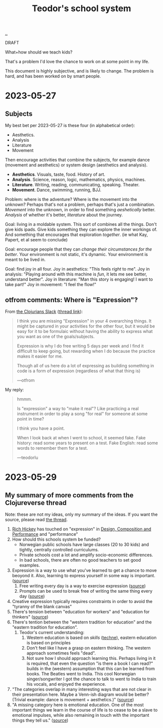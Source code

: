 :PROPERTIES:
:ID: 5679f20c-6564-4020-816d-0575c6456451
:END:
#+TITLE: Teodor's school system

[[file:..][..]]

DRAFT

What+how should we teach kids?

That's a problem I'd love the chance to work on at some point in my life.

This document is highly subjective, and is likely to change.
The problem is hard, and has been worked on by smart people.

* 2023-05-27
** Subjects
My best bet per 2023-05-27 is these four (in alphabetical order):

- Aesthetics.
- Analysis
- Literature
- Movement

Then encourage activities that combine the subjects, for example dance (movement and aesthetics) or system design (aesthetics and analysis).

- *Aesthetics*. Visuals, taste, food. History of art.
- *Analysis*. Science, reason, logic, mathematics, physics, machines.
- *Literature*. Writing, reading, communicating, speaking. Theater.
- *Movement*. Dance, swimming, running, BJJ.

Problem: where is the adventure?
Where is the movement into the unknown?
Perhaps that's not a problem, perhaps that's just a combination.
/Movement/ into the unknown, in order to find something /aeshetically/ better.
/Analysis/ of whether it's better, /literature/ about the journey.

Goal: living in a moldable system.
This sort of combines all the things.
Don't give kids ipads.
Give kids something they can explore the inner workings of.
And something that encourages that exploration /together/.
(ie what Kay, Papert, et al seem to conclude)

Goal: encourage people that they can /change their circumstances for the better/.
Your environment is not static, it's dynamic.
Your environment is meant to be lived in.

Goal: find joy in all four.
Joy in aesthetics: "This feels /right/ to me".
Joy in analysis: "Playing around with this machine is /fun/, it lets me see better, understand better".
Joy in literature: "Man this story is engaging! I want to take part!"
Joy in movement: "I feel the flow!"
** otfrom comments: Where is "Expression"?
From [[id:8638f5d6-bc22-4f10-a457-ab388c22128b][the Clojurians Slack]] ([[https://clojurians.slack.com/archives/CBJ5CGE0G/p1685180318899499][thread link]]):

#+begin_quote
I think you are missing "Expression" in your 4 overarching things. It might be captured in your activities for the other four, but it would be easy for it to be formulaic without having the ability to express what you want as one of the goals/subjects.

Expression is why I do free writing 5 days per week and I find it difficult to keep going, but rewarding when I do because the practice makes it easier for me.

Though all of us here do a lot of expressing as building something in code is a form of expression (regardless of what that thing is)

---otfrom
#+end_quote

My reply:

#+begin_quote
hmmm.

Is "expression" a way to "make it real"? Like practicing a real instrument in order to play a song "for real" for someone at some point in time?

I think you have a point.

When I look back at when I went to school, it seemed fake. Fake history: read some years to present on a test. Fake English: read some words to remember them for a test.

---teodorlu
#+end_quote
* 2023-05-29
** My summary of more comments from the Clojureverse thread
Note: these are not my ideas, only my summary of the ideas.
If you want the source, please read [[https://clojurians.slack.com/archives/CBJ5CGE0G/p1685180318899499][the thread]].

1. [[id:a172782b-bceb-4b44-afdf-7a2348d02970][Rich Hickey]] has touched on "expression" in [[id:73b93aeb-d61a-413d-a119-53335e73afda][Design, Composition and Performance]] and "performance"
2. How should this schools system be funded?
   - Norwegian public schools have large classes (20 to 30 kids) and tightly, centrally controlled curriculums.
   - Private schools cost a lot and amplify socio-economic differences.
   - In bad schools, there are often no good teachers to set good examples.
3. Expression is a way to use what you've learned to get a chance to move beoyond it.
   Also, learning to express yourself in some way is important. ([[https://clojurians.slack.com/archives/CBJ5CGE0G/p1685222191964799?thread_ts=1685180318.899499&cid=CBJ5CGE0G][source]])
   1. Free writing every day is a way to exercise expression ([[https://clojurians.slack.com/archives/CBJ5CGE0G/p1685266145263599?thread_ts=1685180318.899499&cid=CBJ5CGE0G][source]])
   2. Prompts can be used to break free of writing the same thing every day ([[https://clojurians.slack.com/archives/CBJ5CGE0G/p1685266213307359?thread_ts=1685180318.899499&cid=CBJ5CGE0G][source]])
4. Creative expression typically requires constraints in order to avoid the "tyranny of the blank canvas"
5. There's tension between "education for workers" and "education for thinkers" ([[https://clojurians.slack.com/archives/CBJ5CGE0G/p1685266708417809?thread_ts=1685180318.899499&cid=CBJ5CGE0G][source]])
6. There's tention between the "western tradition for education" and the "eastern tradition for education".
   1. Teodor's current understanding:
      1. Western education is based on /skills/ ([[https://en.wikipedia.org/wiki/Techne][techne]]), eastern education is based on principles
      2. Don't feel like I have a grasp on eastern thinking.
         The western approach sometimes feels "dead".
      3. Not sure how I should approach learning this.
         Perhaps living in it is required, that even the question "is there a book I can read?" builds in the (western) assumption that this can be learned from books.
         The Beatles went to India.
         This cool Norwegian singer/songwriter I got the chance to talk to went to India to train his vocals, and enjoyed the experience.
7. "The categories overlap in many interesting ways that are not clear in their presentation here. Maybe a Venn-ish diagram would be better? (Trivial example: dance is movement + aesthetics.)" ([[https://clojurians.slack.com/archives/CBJ5CGE0G/p1685357099012009?thread_ts=1685180318.899499&cid=CBJ5CGE0G][source]])
8. "A missing category here is emotional education. One of the most important things we learn in the course of life is to cease to be a slave to emotional impulses, while also remaining in touch with the important things they tell us." ([[https://clojurians.slack.com/archives/CBJ5CGE0G/p1685357099012009?thread_ts=1685180318.899499&cid=CBJ5CGE0G][source]])
